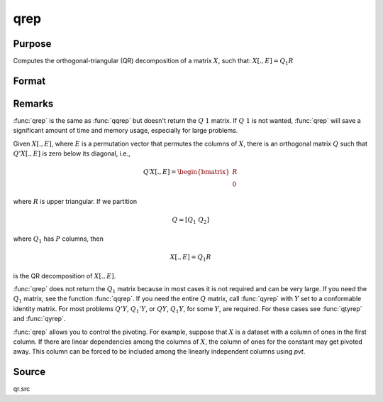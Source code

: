 
qrep
==============================================

Purpose
----------------
Computes the orthogonal-triangular (QR) decomposition of a matrix :math:`X`, such that: :math:`X[.,E] = Q_1R`

Format
----------------
.. function:: { r, e } = qrep(X, pvt)

    :param X: data
    :type X: NxP matrix

    :param pvt: controls the selection of the pivot columns:

        .. csv-table::
            :widths: auto
    
            "if :math:`pvt[i] > 0`, :math:`X[i]` is an initial column."
            "if :math:`pvt[i] = 0`, :math:`X[i]` is a free column."
            "if :math:`pvt[i] < 0`, :math:`X[i]` is a final column."
    
        The initial columns are placed at the beginning of the matrix and the final columns are placed at 
        the end. Only the free columns will be moved during the decomposition.

    :type pvt: Px1 vector

    :return r: :math:`K = min(N,P)`.

    :rtype r: KxP upper triangular matrix

    :return e: 

    :rtype e: Px1 permutation vector

Remarks
-------

:func:`qrep` is the same as :func:`qqrep` but doesn't return the :math:`Q\ 1` matrix. If :math:`Q\ 1` is
not wanted, :func:`qrep` will save a significant amount of time and memory usage, especially for large problems.

Given :math:`X[.,E]`, where :math:`E` is a permutation vector that permutes the columns
of :math:`X`, there is an orthogonal matrix :math:`Q` such that :math:`Q'X[.,E]` is zero below its diagonal, i.e.,

.. math::

    Q′X[ ., E ] = \begin{bmatrix}
        R \\
        0
        \end{bmatrix}

where :math:`R` is upper triangular. If we partition

.. math::

   Q⁢ = [Q_1\ Q_2⁢]

where :math:`Q_1` has :math:`P` columns, then

.. math::

    X[., E] = Q_1R

is the QR decomposition of :math:`X[.,E]`.

:func:`qrep` does not return the :math:`Q_1` matrix because in most cases it is not
required and can be very large. If you need the :math:`Q_1` matrix, see the
function :func:`qqrep`. If you need the entire :math:`Q` matrix, call :func:`qyrep` with :math:`Y` set
to a conformable identity matrix. For most problems :math:`Q'Y`, :math:`Q_1'Y`, or :math:`QY`,
:math:`Q_1Y`, for some :math:`Y`, are required. For these cases see :func:`qtyrep` and :func:`qyrep`.

:func:`qrep` allows you to control the pivoting. For example, suppose that :math:`X` is
a dataset with a column of ones in the first column. If there are
linear dependencies among the columns of :math:`X`, the column of ones for the
constant may get pivoted away. This column can be forced to be included
among the linearly independent columns using *pvt*.

Source
------

qr.src

.. seealso:: Functions :func:`qr`, :func:`qre`, :func:`qqrep`


